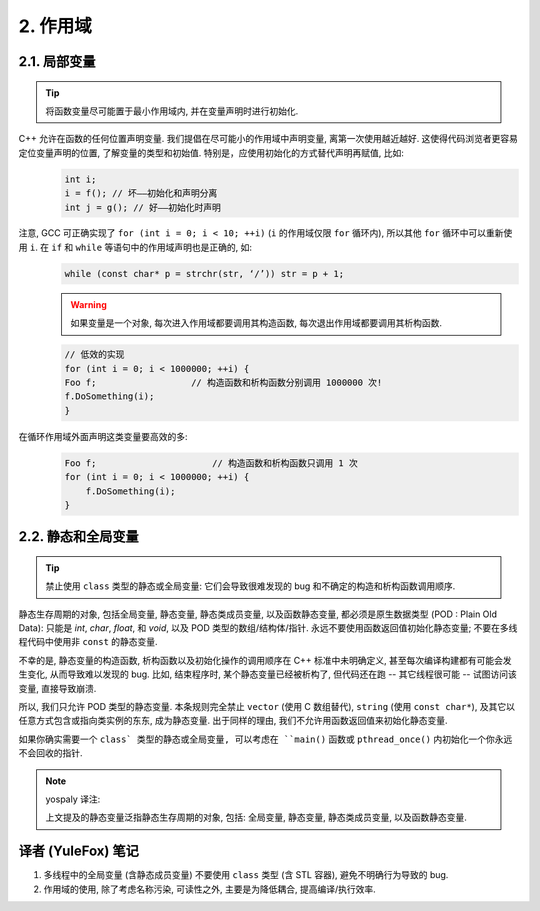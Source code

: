
2. 作用域
-------------

2.1. 局部变量
~~~~~~~~~~~~~~~

.. tip::
    将函数变量尽可能置于最小作用域内, 并在变量声明时进行初始化.

C++ 允许在函数的任何位置声明变量. 我们提倡在尽可能小的作用域中声明变量, 离第一次使用越近越好. 这使得代码浏览者更容易定位变量声明的位置, 了解变量的类型和初始值. 特别是，应使用初始化的方式替代声明再赋值, 比如:
    .. code-block:: c++
        
        int i;
        i = f(); // 坏——初始化和声明分离
        int j = g(); // 好——初始化时声明


注意, GCC 可正确实现了 ``for (int i = 0; i < 10; ++i)`` (``i`` 的作用域仅限 ``for`` 循环内), 所以其他 ``for`` 循环中可以重新使用 ``i``. 在 ``if`` 和 ``while`` 等语句中的作用域声明也是正确的, 如:
    .. code-block:: c++
        
        while (const char* p = strchr(str, ‘/’)) str = p + 1;

    
    .. warning:: 如果变量是一个对象, 每次进入作用域都要调用其构造函数, 每次退出作用域都要调用其析构函数.
    
    .. code-block:: c++
        
        // 低效的实现
        for (int i = 0; i < 1000000; ++i) {
        Foo f;                  // 构造函数和析构函数分别调用 1000000 次!
        f.DoSomething(i);
        }

在循环作用域外面声明这类变量要高效的多:
    .. code-block:: c++
        
        Foo f;                      // 构造函数和析构函数只调用 1 次
        for (int i = 0; i < 1000000; ++i) {
            f.DoSomething(i);
        }


2.2. 静态和全局变量
~~~~~~~~~~~~~~~~~~~~~~~~

.. tip::
    禁止使用 ``class`` 类型的静态或全局变量: 它们会导致很难发现的 bug 和不确定的构造和析构函数调用顺序.

静态生存周期的对象, 包括全局变量, 静态变量, 静态类成员变量, 以及函数静态变量, 都必须是原生数据类型 (POD : Plain Old Data): 只能是 `int`, `char`, `float`, 和 `void`, 以及 POD 类型的数组/结构体/指针. 永远不要使用函数返回值初始化静态变量; 不要在多线程代码中使用非 ``const`` 的静态变量.

不幸的是, 静态变量的构造函数, 析构函数以及初始化操作的调用顺序在 C++ 标准中未明确定义, 甚至每次编译构建都有可能会发生变化, 从而导致难以发现的 bug. 比如, 结束程序时, 某个静态变量已经被析构了, 但代码还在跑 -- 其它线程很可能 -- 试图访问该变量, 直接导致崩溃.

所以, 我们只允许 POD 类型的静态变量. 本条规则完全禁止 ``vector`` (使用 C 数组替代), ``string`` (使用 ``const char*``), 及其它以任意方式包含或指向类实例的东东, 成为静态变量. 出于同样的理由, 我们不允许用函数返回值来初始化静态变量.

如果你确实需要一个 ``class` 类型的静态或全局变量, 可以考虑在 ``main()`` 函数或 ``pthread_once()`` 内初始化一个你永远不会回收的指针.
 
.. note:: yospaly 译注:
    
    上文提及的静态变量泛指静态生存周期的对象, 包括: 全局变量, 静态变量, 静态类成员变量, 以及函数静态变量.


译者 (YuleFox) 笔记
~~~~~~~~~~~~~~~~~~~~~~~~

#. 多线程中的全局变量 (含静态成员变量) 不要使用 ``class`` 类型 (含 STL 容器), 避免不明确行为导致的 bug.
#. 作用域的使用, 除了考虑名称污染, 可读性之外, 主要是为降低耦合, 提高编译/执行效率.
